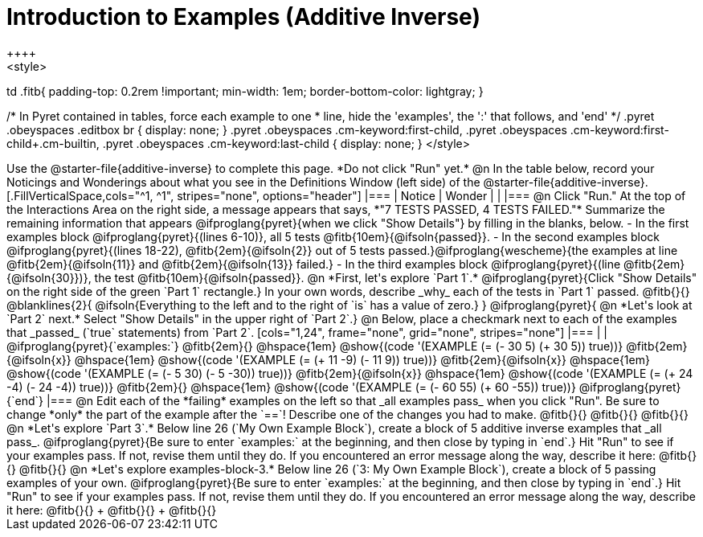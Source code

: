 = Introduction to Examples (Additive Inverse)
++++
<style>
td .fitb{
	padding-top: 0.2rem !important;
	min-width: 1em;
	border-bottom-color: lightgray;
}

/* In Pyret contained in tables, force each example to one
 * line, hide the 'examples', the ':' that follows, and 'end'
 */
.pyret .obeyspaces .editbox br { display: none; }
.pyret .obeyspaces .cm-keyword:first-child,
.pyret .obeyspaces .cm-keyword:first-child+.cm-builtin,
.pyret .obeyspaces .cm-keyword:last-child { display: none; }
</style>
++++
Use the @starter-file{additive-inverse} to complete this page. *Do not click "Run" yet.*

@n In the table below, record your Noticings and Wonderings about what you see in the Definitions Window (left side) of the @starter-file{additive-inverse}.

[.FillVerticalSpace,cols="^1, ^1", stripes="none", options="header"]
|===
| Notice 	| Wonder
|			|
|===

@n Click "Run." At the top of the Interactions Area on the right side, a message appears that says, *"7 TESTS PASSED, 4 TESTS FAILED."* Summarize the remaining information that appears @ifproglang{pyret}{when we click "Show Details"} by filling in the blanks, below.

- In the first examples block @ifproglang{pyret}{(lines 6-10)}, all 5 tests @fitb{10em}{@ifsoln{passed}}.
- In the second examples block @ifproglang{pyret}{(lines 18-22), @fitb{2em}{@ifsoln{2}} out of 5 tests passed.}@ifproglang{wescheme}{the examples at line @fitb{2em}{@ifsoln{11}} and @fitb{2em}{@ifsoln{13}} failed.}
- In the third examples block @ifproglang{pyret}{(line @fitb{2em}{@ifsoln{30}})}, the test @fitb{10em}{@ifsoln{passed}}.

@n  *First, let's explore `Part 1`.* @ifproglang{pyret}{Click "Show Details" on the right side of the green `Part 1` rectangle.} In your own words, describe _why_ each of the tests in `Part 1` passed. @fitb{}{}

@blanklines{2}{
@ifsoln{Everything to the left and to the right of `is` has a value of zero.}
}

@ifproglang{pyret}{
@n *Let's look at `Part 2` next.* Select "Show Details" in the upper right of `Part 2`.}

@n Below, place a checkmark next to each of the examples that _passed_ (`true` statements) from `Part 2`.

[cols="1,24", frame="none", grid="none", stripes="none"]
|===
|
|
@ifproglang{pyret}{`examples:`}

@fitb{2em}{} 			@hspace{1em} @show{(code '(EXAMPLE (= (- 30 5) (+ 30 5)) true))}

@fitb{2em}{@ifsoln{x}}  @hspace{1em} @show{(code '(EXAMPLE (= (+ 11 -9) (- 11 9)) true))}

@fitb{2em}{@ifsoln{x}}  @hspace{1em} @show{(code '(EXAMPLE (= (- 5 30) (- 5 -30)) true))}

@fitb{2em}{@ifsoln{x}}  @hspace{1em} @show{(code '(EXAMPLE (= (+ 24 -4) (- 24 -4)) true))}

@fitb{2em}{} 			@hspace{1em} @show{(code '(EXAMPLE (= (- 60 55) (+ 60 -55)) true))}

@ifproglang{pyret}{`end`}
|===

@n Edit each of the *failing* examples on the left so that _all examples pass_ when you click "Run". Be sure to change *only* the part of the example after the `==`! Describe one of the changes you had to make. @fitb{}{}

@fitb{}{}

@fitb{}{}

@n *Let's explore `Part 3`.* Below line 26 (`My Own Example Block`), create a block of 5 additive inverse examples that _all pass_. @ifproglang{pyret}{Be sure to enter `examples:` at the beginning, and then close by typing in `end`.} Hit "Run" to see if your examples pass. If not, revise them until they do. If you encountered an error message along the way, describe it here: @fitb{}{}

@fitb{}{}

@n *Let's explore examples-block-3.* Below line 26 (`3: My Own Example Block`), create a block of 5 passing examples of your own. @ifproglang{pyret}{Be sure to enter `examples:` at the beginning, and then close by typing in `end`.} Hit "Run" to see if your examples pass. If not, revise them until they do. If you encountered an error message along the way, describe it here: @fitb{}{} +
@fitb{}{} +
@fitb{}{}
